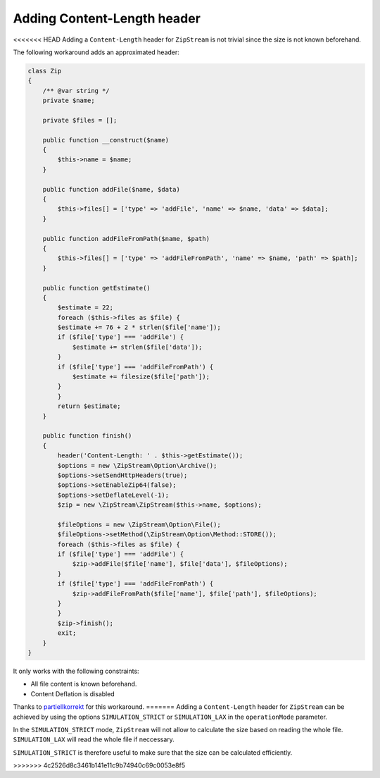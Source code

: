 Adding Content-Length header
=============

<<<<<<< HEAD
Adding a ``Content-Length`` header for ``ZipStream`` is not trivial since the
size is not known beforehand.

The following workaround adds an approximated header:

.. code-block:: php

    class Zip
    {
        /** @var string */
        private $name;

        private $files = [];

        public function __construct($name)
        {
            $this->name = $name;
        }

        public function addFile($name, $data)
        {
            $this->files[] = ['type' => 'addFile', 'name' => $name, 'data' => $data];
        }

        public function addFileFromPath($name, $path)
        {
            $this->files[] = ['type' => 'addFileFromPath', 'name' => $name, 'path' => $path];
        }

        public function getEstimate()
        {
            $estimate = 22;
            foreach ($this->files as $file) {
            $estimate += 76 + 2 * strlen($file['name']);
            if ($file['type'] === 'addFile') {
                $estimate += strlen($file['data']);
            }
            if ($file['type'] === 'addFileFromPath') {
                $estimate += filesize($file['path']);
            }
            }
            return $estimate;
        }

        public function finish()
        {
            header('Content-Length: ' . $this->getEstimate());
            $options = new \ZipStream\Option\Archive();
            $options->setSendHttpHeaders(true);
            $options->setEnableZip64(false);
            $options->setDeflateLevel(-1);
            $zip = new \ZipStream\ZipStream($this->name, $options);

            $fileOptions = new \ZipStream\Option\File();
            $fileOptions->setMethod(\ZipStream\Option\Method::STORE());
            foreach ($this->files as $file) {
            if ($file['type'] === 'addFile') {
                $zip->addFile($file['name'], $file['data'], $fileOptions);
            }
            if ($file['type'] === 'addFileFromPath') {
                $zip->addFileFromPath($file['name'], $file['path'], $fileOptions);
            }
            }
            $zip->finish();
            exit;
        }
    }

It only works with the following constraints:

- All file content is known beforehand.
- Content Deflation is disabled

Thanks to
`partiellkorrekt <https://github.com/maennchen/ZipStream-PHP/issues/89#issuecomment-1047949274>`_
for this workaround.
=======
Adding a ``Content-Length`` header for ``ZipStream`` can be achieved by
using the options ``SIMULATION_STRICT`` or ``SIMULATION_LAX`` in the
``operationMode`` parameter.

In the ``SIMULATION_STRICT`` mode, ``ZipStream`` will not allow to calculate the
size based on reading the whole file. ``SIMULATION_LAX`` will read the whole
file if neccessary.

``SIMULATION_STRICT`` is therefore useful to make sure that the size can be
calculated efficiently.

.. code-block:: php
    use ZipStream\OperationMode;
    use ZipStream\ZipStream;

    $zip = new ZipStream(
        operationMode: OperationMode::SIMULATE_STRICT, // or SIMULATE_LAX
        defaultEnableZeroHeader: false,
        sendHttpHeaders: true,
        outputStream: $stream,
    );

    // Normally add files
    $zip->addFile('sample.txt', 'Sample String Data');

    // Use addFileFromCallback and exactSize if you want to defer opening of
    // the file resource
    $zip->addFileFromCallback(
        'sample.txt',
        exactSize: 18,
        callback: function () {
            return fopen('...');
        }
    );

    // Read resulting file size
    $size = $zip->finish();
    
    // Tell it to the browser
    header('Content-Length: '. $size);
    
    // Execute the Simulation and stream the actual zip to the client
    $zip->executeSimulation();

>>>>>>> 4c2526d8c3461b141e11c9b74940c69c0053e8f5
